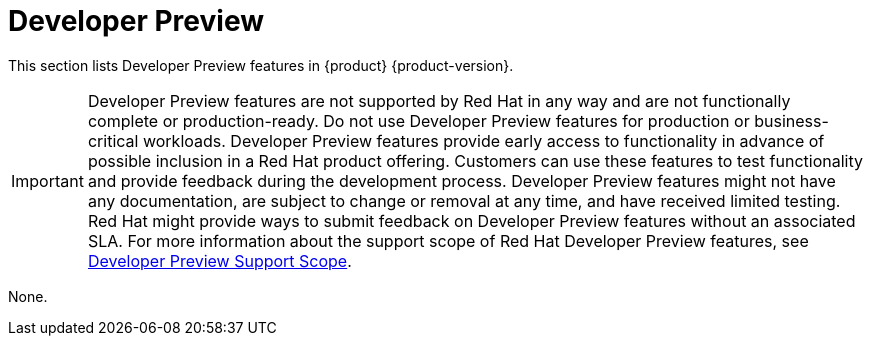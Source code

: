 :_content-type: REFERENCE
[id="developer-preview"]
= Developer Preview

This section lists Developer Preview features in {product} {product-version}.

[IMPORTANT]
====
Developer Preview features are not supported by Red Hat in any way and are not functionally complete or production-ready.
Do not use Developer Preview features for production or business-critical workloads. Developer Preview features provide
early access to functionality in advance of possible inclusion in a Red Hat product offering. Customers can use these features
to test functionality and provide feedback during the development process. Developer Preview features might not have any
documentation, are subject to change or removal at any time, and have received limited testing. Red Hat might provide ways
to submit feedback on Developer Preview features without an associated SLA.
For more information about the support scope of Red Hat Developer Preview features, see link:https://access.redhat.com/support/offerings/devpreview/[Developer Preview Support Scope].
====


None.

